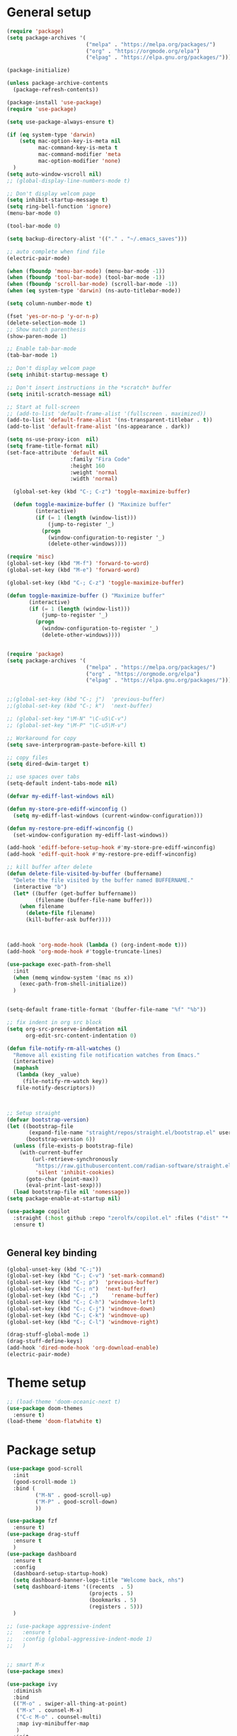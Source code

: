 * General setup
#+BEGIN_SRC emacs-lisp
(require 'package)
(setq package-archives '(
                         ("melpa" . "https://melpa.org/packages/")
                         ("org" . "https://orgmode.org/elpa")
                         ("elpag" . "https://elpa.gnu.org/packages/")))

(package-initialize)

(unless package-archive-contents
  (package-refresh-contents))

(package-install 'use-package)
(require 'use-package)

(setq use-package-always-ensure t)

(if (eq system-type 'darwin)
    (setq mac-option-key-is-meta nil
          mac-command-key-is-meta t
          mac-command-modifier 'meta
          mac-option-modifier 'none)
  )
(setq auto-window-vscroll nil)
;; (global-display-line-numbers-mode t)

;; Don't display welcom page
(setq inhibit-startup-message t)
(setq ring-bell-function 'ignore)
(menu-bar-mode 0)

(tool-bar-mode 0)

(setq backup-directory-alist '(("." . "~/.emacs_saves")))

;; auto complete when find file
(electric-pair-mode)

(when (fboundp 'menu-bar-mode) (menu-bar-mode -1))
(when (fboundp 'tool-bar-mode) (tool-bar-mode -1))
(when (fboundp 'scroll-bar-mode) (scroll-bar-mode -1))
(when (eq system-type 'darwin) (ns-auto-titlebar-mode))

(setq column-number-mode t)

(fset 'yes-or-no-p 'y-or-n-p)
(delete-selection-mode 1)
;; Show match parenthesis
(show-paren-mode 1)

;; Enable tab-bar-mode
(tab-bar-mode 1)

;; Don't display welcom page
(setq inhibit-startup-message t)

;; Don't insert instructions in the *scratch* buffer
(setq initil-scratch-message nil)

;; Start at full-screen
;; (add-to-list 'default-frame-alist '(fullscreen . maximized))
(add-to-list 'default-frame-alist '(ns-transparent-titlebar . t))
(add-to-list 'default-frame-alist '(ns-appearance . dark))

(setq ns-use-proxy-icon  nil)
(setq frame-title-format nil)
(set-face-attribute 'default nil
                    :family "Fira Code"
                    :height 160
                    :weight 'normal
                    :width 'normal)

  (global-set-key (kbd "C-; C-z") 'toggle-maximize-buffer)

  (defun toggle-maximize-buffer () "Maximize buffer"
         (interactive)
         (if (= 1 (length (window-list)))
             (jump-to-register '_) 
           (progn
             (window-configuration-to-register '_)
             (delete-other-windows))))

(require 'misc)
(global-set-key (kbd "M-f") 'forward-to-word)
(global-set-key (kbd "M-e") 'forward-word)

(global-set-key (kbd "C-; C-z") 'toggle-maximize-buffer)

(defun toggle-maximize-buffer () "Maximize buffer"
       (interactive)
       (if (= 1 (length (window-list)))
           (jump-to-register '_) 
         (progn
           (window-configuration-to-register '_)
           (delete-other-windows))))


(require 'package)
(setq package-archives '(
                         ("melpa" . "https://melpa.org/packages/")
                         ("org" . "https://orgmode.org/elpa")
                         ("elpag" . "https://elpa.gnu.org/packages/")))


;;(global-set-key (kbd "C-; j")  'previous-buffer)
;;(global-set-key (kbd "C-; k")  'next-buffer)

;; (global-set-key "\M-N" "\C-u5\C-v")
;; (global-set-key "\M-P" "\C-u5\M-v")

;; Workaround for copy
(setq save-interprogram-paste-before-kill t)

;; copy files
(setq dired-dwim-target t)

;; use spaces over tabs
(setq-default indent-tabs-mode nil)

(defvar my-ediff-last-windows nil)

(defun my-store-pre-ediff-winconfig ()
  (setq my-ediff-last-windows (current-window-configuration)))

(defun my-restore-pre-ediff-winconfig ()
  (set-window-configuration my-ediff-last-windows))

(add-hook 'ediff-before-setup-hook #'my-store-pre-ediff-winconfig)
(add-hook 'ediff-quit-hook #'my-restore-pre-ediff-winconfig)

;; kill buffer after delete
(defun delete-file-visited-by-buffer (buffername)
  "Delete the file visited by the buffer named BUFFERNAME."
  (interactive "b")
  (let* ((buffer (get-buffer buffername))
         (filename (buffer-file-name buffer)))
    (when filename
      (delete-file filename)
      (kill-buffer-ask buffer))))



(add-hook 'org-mode-hook (lambda () (org-indent-mode t)))
(add-hook 'org-mode-hook #'toggle-truncate-lines)

(use-package exec-path-from-shell
  :init
  (when (memq window-system '(mac ns x))
    (exec-path-from-shell-initialize))
  )


(setq-default frame-title-format '(buffer-file-name "%f" "%b"))

;; fix indent in org src block
(setq org-src-preserve-indentation nil 
      org-edit-src-content-indentation 0)

(defun file-notify-rm-all-watches ()
  "Remove all existing file notification watches from Emacs."
  (interactive)
  (maphash
   (lambda (key _value)
     (file-notify-rm-watch key))
   file-notify-descriptors))



;; Setup straight
(defvar bootstrap-version)
(let ((bootstrap-file
       (expand-file-name "straight/repos/straight.el/bootstrap.el" user-emacs-directory))
      (bootstrap-version 6))
  (unless (file-exists-p bootstrap-file)
    (with-current-buffer
        (url-retrieve-synchronously
         "https://raw.githubusercontent.com/radian-software/straight.el/develop/install.el"
         'silent 'inhibit-cookies)
      (goto-char (point-max))
      (eval-print-last-sexp)))
  (load bootstrap-file nil 'nomessage))
(setq package-enable-at-startup nil)

(use-package copilot
  :straight (:host github :repo "zerolfx/copilot.el" :files ("dist" "*.el"))
  :ensure t)


#+END_SRC

#+RESULTS:

** General key binding
#+BEGIN_SRC emacs-lisp
(global-unset-key (kbd "C-;"))
(global-set-key (kbd "C-; C-v") 'set-mark-command)
(global-set-key (kbd "C-; p")  'previous-buffer)
(global-set-key (kbd "C-; n")  'next-buffer)
(global-set-key (kbd "C-; ,")    'rename-buffer)
(global-set-key (kbd "C-; C-h") 'windmove-left)
(global-set-key (kbd "C-; C-j") 'windmove-down)
(global-set-key (kbd "C-; C-k") 'windmove-up)
(global-set-key (kbd "C-; C-l") 'windmove-right)

(drag-stuff-global-mode 1)
(drag-stuff-define-keys)
(add-hook 'dired-mode-hook 'org-download-enable)
(electric-pair-mode)
#+END_SRC

#+RESULTS:
: t

* Theme setup
#+begin_src emacs-lisp
;; (load-theme 'doom-oceanic-next t)
(use-package doom-themes
  :ensure t)
(load-theme 'doom-flatwhite t)
#+end_src

#+RESULTS:
: t

* Package setup
#+BEGIN_SRC emacs-lisp
(use-package good-scroll
  :init
  (good-scroll-mode 1)
  :bind (
         ("M-N" . good-scroll-up)
         ("M-P" . good-scroll-down)
         ))

(use-package fzf
  :ensure t)
(use-package drag-stuff
  :ensure t
  )
(use-package dashboard
  :ensure t
  :config
  (dashboard-setup-startup-hook)
  (setq dashboard-banner-logo-title "Welcome back, nhs")
  (setq dashboard-items '((recents  . 5)
                          (projects . 5)
                          (bookmarks . 5)
                          (registers . 5)))
  )

;; (use-package aggressive-indent
;;   :ensure t
;;   :config (global-aggressive-indent-mode 1)
;;   )


;; smart M-x
(use-package smex)

(use-package ivy
  :diminish
  :bind
  (("M-o" . swiper-all-thing-at-point)
   ("M-x" . counsel-M-x)
   ("C-c M-o" . counsel-multi)
   :map ivy-minibuffer-map
   )
  :init
  (ivy-mode 0)
  ;; (bind-key "C-; l" 'counsel-projectile-switch-to-buffer)
  (global-set-key (kbd "C-s") 'swiper-isearch)
  (global-set-key (kbd "M-x") 'counsel-M-x)
  (global-set-key (kbd "C-x C-f") 'counsel-find-file)
  (global-set-key (kbd "M-y") 'counsel-yank-pop)
  (global-set-key (kbd "<f1> f") 'counsel-describe-function)
  (global-set-key (kbd "<f1> v") 'counsel-describe-variable)
  (global-set-key (kbd "<f1> l") 'counsel-find-library)
  (global-set-key (kbd "<f2> i") 'counsel-info-lookup-symbol)
  (global-set-key (kbd "<f2> u") 'counsel-unicode-char)
  (global-set-key (kbd "<f2> j") 'counsel-set-variable)
  (global-set-key (kbd "C-x b") 'ivy-switch-buffer)
  (global-set-key (kbd "C-c v") 'ivy-push-view)
  (global-set-key (kbd "C-c V") 'ivy-pop-view)

  (global-set-key (kbd "C-c c") 'counsel-compile)
  (global-set-key (kbd "C-c g") 'counsel-git)
  (global-set-key (kbd "C-c j") 'counsel-git-grep)
  (global-set-key (kbd "C-c L") 'counsel-git-log)
  (global-set-key (kbd "C-c k") 'counsel-rg)
  (global-set-key (kbd "C-c m") 'counsel-linux-app)
  (global-set-key (kbd "C-c n") 'counsel-fzf)
  (global-set-key (kbd "C-x l") 'counsel-locate)
  (global-set-key (kbd "C-c J") 'counsel-file-jump)
  (global-set-key (kbd "C-S-o") 'counsel-rhythmbox)
  (global-set-key (kbd "C-c w") 'counsel-wmctrl)
  (global-set-key (kbd "C-c b") 'counsel-bookmark)

  (setq ivy-re-builders-alist
        '((ivy-switch-buffer . ivy--regex-plus)
          (t . ivy--regex-fuzzy)))
  )

(use-package ivy-posframe
  :init
  (ivy-posframe-mode 0))

(use-package counsel
  :config
  (global-set-key (kbd "C-; L") 'counsel-ibuffer)
  ;; show killring
  ;; (global-set-key (kbd "C-; y") 'counsel-yank-pop)
  )

(use-package all-the-icons
  :ensure t
  )

(use-package doom-modeline
  :init (doom-modeline-mode 1))


(use-package rainbow-delimiters
  :hook (my-program-mode-hook . rainbom-delimiters-mode))

(use-package which-key
  :init (which-key-mode)
  :diminish which-key-mode
  :config
  (setq which-key-idle-delay 0.3))


(use-package ivy-rich
  :diminish
  :config
  (ivy-rich-mode t))

(use-package org-bullets
  :config
  (add-hook 'org-mode-hook (lambda () (org-bullets-mode 1)))
  )

;; Projectile
(use-package projectile
  :init
  (setq projectile-require-project-root nil)
  (projectile-mode t)
  )

(use-package counsel-projectile
  :bind
  (
   ("C-S-o" . lsp-workspace-folders-switch)
   ("C-; C-f" . counsel-projectile-find-file)
   )
  )

(use-package treemacs
  :bind
  (:map global-map
        ("M-0"       . treemacs-select-window)
        ("C-x t 1"   . treemacs-delete-other-windows)
        ("C-x t t"   . treemacs)
        ("C-x t d"   . treemacs-select-directory)
        ("C-x t B"   . treemacs-bookmark)
        ("C-x t C-t" . treemacs-find-file)
        ("C-x t M-t" . treemacs-find-tag)))


(use-package ag)

;; jump
(use-package dumb-jump
  :init
  (bind-key "C-; ]" 'dumb-jump-go)
  (bind-key "C-; t" 'dumb-jump-back))

;; Show search index
(use-package anzu
  :init
  (global-anzu-mode +1))

;; check syntax
(use-package flycheck
  :init (global-flycheck-mode 1))

(use-package bm
  :config
  (global-set-key (kbd "C-; m m") 'bm-toggle)
  (global-set-key (kbd "C-; m n")   'bm-next)
  (global-set-key (kbd "C-; m p") 'bm-previous))


;; Magit
(use-package magit
  :init
  (bind-key "C-x g" 'magit-status)
  (bind-key "C-; d" 'magit-diff-buffer-file))

(use-package goto-chg
  :bind
  (("C-o" . goto-last-change)
   ("C-i" . goto-last-change-reverse)))

(use-package avy
  :init
  (bind-key "C-; j" 'avy-goto-char))


(use-package multiple-cursors
  :config)
;; (global-set-key (kbd "C-S-<mouse-1>") 'mc/add-cursor-on-click))


;; Expand selection
(use-package expand-region
  :config
  (global-set-key (kbd "C-'") 'er/expand-region))

(use-package neotree
  :config
  (global-set-key (kbd "C-; n") 'neotree-toggle)
  )
#+END_SRC

#+RESULTS:
: t

#+BEGIN_SRC emacs-lisp

;; indent
(use-package dtrt-indent
  :ensure t
  :config
  (dtrt-indent-global-mode t)
  )


(use-package dired-subtree
  :config
  (bind-keys :map dired-mode-map
             ("i" . dired-subtree-insert)
             (";" . dired-subtree-remove)))


(use-package dired-git-info
  :bind (:map dired-mode-map
              (")" . dired-git-info-mode)))

;; attach image to orgmode

(use-package org-download)

;;              :ensure t)

(use-package avy
  :ensure t
  :init
  (bind-key "C-; j" 'avy-goto-char))

(use-package js-doc
  :ensure t
  :config
  (add-hook 'js2-mode-hook
            #'(lambda ()
                (define-key js2-mode-map "\C-ci" 'js-doc-insert-function-doc)
                (define-key js2-mode-map "@" 'js-doc-insert-tag)))
  )

(use-package js2-mode
  :ensure t
  :init
  (add-to-list 'auto-mode-alist '("\\.js\\'" . js2-mode)))



(defun efs/lsp-mode-setup ()
  (setq lsp-headerline-breadcrumb-segments '(path-up-to-project file symbols))
  (lsp-headerline-breadcrumb-mode))

(use-package lsp-mode
  :commands (lsp lsp-deferred)
  :hook
  (lsp-mode . efs/lsp-mode-setup)
  ((typescript-mode js2-mode web-mode php-mode) . lsp)
  :init
  (setq lsp-keymap-prefix "C-c l")
  :config
  (lsp-enable-which-key-integration t)
  (setq gc-cons-threshold 100000000)
  (setq read-process-output-max (* 1024 1024)) ;; 1mb
  (setq lsp-completion-provider :capf)
  (setq lsp-restart 'auto-restart)
  (setq lsp-ui-sideline-show-code-actions t)
  :bind
  (:map lsp-mode-map
        ("TAB" . completion-at-point))
  )

(use-package lsp-ui
  :hook (lsp-mode . lsp-ui-mode)
  :init
  (bind-key "C-; e l" 'lsp-ui-flycheck-list)
  :config
  (defun lsp-ui-sideline--window-width ()
    (- (window-max-chars-per-line)
       (lsp-ui-sideline--margin-width)
       (or (and (>= emacs-major-version 27)
                ;; We still need this number when calculating available space
                ;; even with emacs >= 27
                (lsp-ui-util-line-number-display-width))
           0)))

  (defun lsp-ui-sideline--display-all-info (list-infos tag bol eol)
    (when (and (lsp-ui-sideline--valid-tag-p tag 'line)
               (not (lsp-ui-sideline--stop-p)))
      (let ((inhibit-modification-hooks t)
            (win-width (lsp-ui-sideline--window-width))
            ;; sort by bounds
            (list-infos (--sort (< (caadr it) (caadr other)) list-infos)))
        (lsp-ui-sideline--delete-kind 'info)
        (--each list-infos
          (-let (((symbol bounds info) it))
            (lsp-ui-sideline--push-info win-width symbol bounds info bol eol))))))

  (defun lsp-ui-sideline--align (&rest lengths)
    (list (* (window-font-width)
             (+ (apply '+ lengths) (if (display-graphic-p) 1 2)))))
  )

(use-package lsp-ivy)



(use-package lsp-ivy)

(use-package company
  :after lsp-mode
  :hook (my-program-mode-hook . company-mode)
  :bind
  (:map lsp-mode-map ("<tab>" . company-indent-or-complete-common))
  (:map company-active-map ("<tab>" . company-complete-selection))
  (:map company-active-map ("C-n" . company-select-next))
  (:map company-active-map ("C-p" . company-select-previous))
  :custom
  (setq companyminimum-prefix-length 3)
  (setq company-auto-complete nil)
  (setq company-idle-delay 0)
  (setq tab-always-indent 'complete)
  :config
  (global-company-mode 1)
  (define-key company-active-map (kbd "C-n") #'company-select-next)
  (define-key company-active-map (kbd "C-p") #'company-select-previous))

(use-package company-box
  :ensure t

  )

(use-package company
  :ensure t
  ;;:hook (company-mode . company-box-mode)
  )

;; (use-package company-web)
;; (add-hook 'after-init-hook 'global-company-mode)

;; Magit
(use-package magit
  :ensure t
  :init
  (bind-key "C-x g" 'magit-status)
  (bind-key "C-; d" 'magit-diff-buffer-file))

(use-package goto-chg
  :ensure t
  :init
  (bind-key "C-o" 'goto-last-change)
  (bind-key "C-i" 'goto-last-change-reverse))

(use-package git-timemachine
  :ensure t
  )

(use-package multiple-cursors
  :ensure t
  :config)
;; (global-set-key (kbd "C-S-<mouse-1>") 'mc/add-cursor-on-click))


(use-package wgrep-ag)

(use-package editorconfig
  :config
  (editorconfig-mode 1))


(use-package typescript-mode
  :mode "\\.ts\\'"
  :hook
  (typescript-mode . lsp-deferred)
  :config
  (setq typescript-indent-level 2))

(use-package tide)
(defun setup-tide-mode ()
  (interactive)
  (tide-setup)
  (flycheck-mode +1)
  (setq flycheck-check-syntax-automatically '(save mode-enabled))
  (eldoc-mode +1)
  (tide-hl-identifier-mode +1)
  ;; company is an optional dependency. You have to
  ;; install it separately via package-install
  ;; `M-x package-install [ret] company`
  (company-mode +1))

(add-hook 'typescript-mode-hook #'setup-tide-mode)



(use-package js2-mode
  :init
  (add-to-list 'auto-mode-alist '("\\.js\\'" . js2-mode)))


(use-package elpy
  :ensure t
  :init
  (exec-path-from-shell-initialize)
  (elpy-enable))

;; indent
;; (use-package dtrt-indent
;;   :ensure t
;;   :config
;;   (dtrt-indent-global-mode t)
;;   )


(use-package dired-subtree
  :config
  (bind-keys :map dired-mode-map
             ("i" . dired-subtree-insert)
             (";" . dired-subtree-remove)))


(use-package dired-git-info
  :bind (:map dired-mode-map
              (")" . dired-git-info-mode)))

;; attach image to orgmode

(use-package org-download)

;;              :ensure t)

(use-package avy
  :ensure t
  :init
  (bind-key "C-; j" 'avy-goto-char))

(use-package js-doc
  :ensure t
  :config
  (add-hook 'js2-mode-hook
            #'(lambda ()
                (define-key js2-mode-map "\C-ci" 'js-doc-insert-function-doc)
                (define-key js2-mode-map "@" 'js-doc-insert-tag)))
  )

(use-package js2-mode
  :ensure t
  :init
  (add-to-list 'auto-mode-alist '("\\.js\\'" . js2-mode)))

(use-package company
  :after lsp-mode
  :hook (my-program-mode-hook . company-mode)
  :bind
  (:map lsp-mode-map ("<tab>" . company-indent-or-complete-common))
  (:map company-active-map ("<tab>" . company-complete-selection))
  (:map company-active-map ("C-n" . company-select-next))
  (:map company-active-map ("C-p" . company-select-previous))
  :custom
  (setq companyminimum-prefix-length 3)
  (setq company-auto-complete nil)
  (setq company-idle-delay 0)
  (setq tab-always-indent 'complete)
  :config
  (global-company-mode 1)
  (define-key company-active-map (kbd "C-n") #'company-select-next)
  (define-key company-active-map (kbd "C-p") #'company-select-previous))

(use-package company-box)

(use-package company
  :hook (company-mode . company-box-mode))

;; (use-package company-web)
;; (add-hook 'after-init-hook 'global-company-mode)

;; Magit
(use-package magit
  :ensure t
  :init
  (bind-key "C-x g" 'magit-status)
  (bind-key "C-; d" 'magit-diff-buffer-file))

(use-package goto-chg
  :ensure t
  :init
  (bind-key "C-o" 'goto-last-change)
  (bind-key "C-i" 'goto-last-change-reverse))


(use-package ace-window
  :ensure t
  :config
  (global-set-key (kbd "C-x o") 'ace-window)
  :init
  (setq aw-dispatch-always nil)
  (setq aw-ignore-current t)
  (setq aw-keys '(?a ?b ?c ?d ?e ?f ?g ?h ?k))
  )

(use-package git-timemachine
  :ensure t
  )

(use-package multiple-cursors
  :ensure t
  :config)
;; (global-set-key (kbd "C-S-<mouse-1>") 'mc/add-cursor-on-click))


(use-package wgrep-ag)

(use-package editorconfig
  :config
  (editorconfig-mode 1))


(use-package typescript-mode
  :mode "\\.ts\\'"
  :hook
  (typescript-mode . lsp-deferred)
  ;;:config
  ;;(setq typescript-indent-level 2)
  )

(use-package tide)
(defun setup-tide-mode ()
  (interactive)
  (tide-setup)
  (flycheck-mode +1)
  (setq flycheck-check-syntax-automatically '(save mode-enabled))
  (eldoc-mode +1)
  (tide-hl-identifier-mode +1)
  ;; company is an optional dependency. You have to
  ;; install it separately via package-install
  ;; `M-x package-install [ret] company`
  (company-mode +1))

(add-hook 'typescript-mode-hook #'setup-tide-mode)



(use-package js2-mode
  :init
  (add-to-list 'auto-mode-alist '("\\.js\\'" . js2-mode)))


(use-package elpy
  :ensure t
  :init
  (exec-path-from-shell-initialize)
  (elpy-enable))

(use-package drag-stuff
  :config
  (drag-stuff-global-mode 1)
  (drag-stuff-define-keys)
  (add-hook 'dired-mode-hook 'org-download-enable)
  )

(use-package php-mode)

(use-package web-mode
  :config
  (add-to-list 'auto-mode-alist '("\\.vue\\'" . web-mode))
  (add-to-list 'auto-mode-alist '("\\.jsx?$" . web-mode)) ;; auto-enable for .js/.jsx files
  (add-to-list 'auto-mode-alist '("\\.tsx$" . web-mode)) ;; auto-enable for .js/.jsx files
  ;;(setq web-mode-code-indent-offset 2)
  ;;(setq web-mode-attr-indent-offset 2)
  (setq web-mode-enable-auto-indentation nil)
  )

(use-package kotlin-mode)

(use-package smartparens)



(defun my-program-mode-hook ()
  (hs-minor-mode)
  (local-set-key (kbd "C-+") 'hs-show-all) ;; ctrl+shift+=
  (local-set-key (kbd "C-_") 'hs-hide-all)   ;; ctrl+shift+-
  (local-set-key (kbd "C-=") 'hs-show-block)
  (local-set-key (kbd "C--") 'hs-hide-block)
  (which-function-mode t)
  (smartparens-mode t)
  )
(add-hook 'tide-mode 'my-program-mode-hook)
(add-hook 'typescript-mode 'my-program-mode-hook)
(add-hook 'js-mode-hook 'my-program-mode-hook)
(add-hook 'web-mode-hook 'my-program-mode-hook)
;;(add-hook 'vue-mode-hook 'my-program-mode-hook)

#+END_SRC

#+RESULTS:
: t

** Conda setup
#+begin_src emacs-lisp
;; (use-package conda)

;; if you want interactive shell support, include:
;; (conda-env-initialize-interactive-shells)

;; if you want eshell support, include:
;; (conda-env-initialize-eshell)

;; if you want auto-activation (see below for details), include:
;; (conda-env-autoactivate-mode t)

;; if you want to automatically activate a conda environment on the opening of a file:
#+end_src

#+RESULTS:
: t

* Developer settings
#+BEGIN_SRC emacs-lisp
(defun my-program-mode-hook ()
  (hs-minor-mode)

  (local-set-key (kbd "C-+") 'hs-show-all) ;; ctrl+shift+=
  (local-set-key (kbd "C-_") 'hs-hide-all)   ;; ctrl+shift+-
  (local-set-key (kbd "C-=") 'hs-show-block)
  (local-set-key (kbd "C--") 'hs-hide-block)
  (which-function-mode t)
  (smartparens-mode t)
  )

;; (setenv "WORKON_HOME" "~/miniconda3/envs")
;; (pyvenv-mode 1)
;; (setq elpy-rpc-virtualenv-path 'current)
;; (setenv "PYTHONIOENCODING" "utf-8")
;; (add-to-list 'process-coding-system-alist '("python" . (utf-8 . utf-8)))
;; ;; (add-to-list 'process-coding-system-alist '("elpy" . (utf-8 . utf-8)))
;; ;; (
;;  add-to-list 'process-coding-system-alist '("flake8" . (utf-8 . utf-8)))
;; (add-hook 'python-mode-hook 'my-program-mode-hook)
(add-hook 'js-mode-hook 'my-program-mode-hook)
(add-hook 'web-mode-hook 'my-program-mode-hook)
;;(add-hook 'vue-mode-hook 'my-program-mode-hook)
(add-hook 'php-mode-hook 'my-program-mode-hook)
(defun setup-tide-mode ()
  (interactive)
  (tide-setup)
  (flycheck-mode +1)
  (setq flycheck-check-syntax-automatically '(save mode-enabled))
  (eldoc-mode +1)
  (tide-hl-identifier-mode +1)
  ;; company is an optional dependency. You have to
  ;; install it separately via package-install
  ;; `M-x package-install [ret] company`
  (company-mode +1))

;; aligns annotation to the right hand side
(setq company-tooltip-align-annotations t)

;; formats the buffer before saving
(add-hook 'before-save-hook 'tide-format-before-save)
(add-hook 'typescript-mode-hook #'setup-tide-mode)

(add-hook 'go-mode-hook #'lsp-deferred)
(add-hook 'go-mode-hook #'yas-minor-mode)
#+end_src

#+RESULTS:
| setup-tide-mode | lsp-deferred | lsp |

*** Python lsp setup
#+begin_src emacs-lisp
;; (use-package lsp-python-ms
;;   :ensure t
;;   :init (setq lsp-python-ms-auto-install-server t)
;;   :hook (python-mode . (lambda ()
;;                          (require 'lsp-python-ms)
;;                          (lsp-deferred))))


(use-package lsp-pyright
  :ensure t
  :hook
  (python-mode . (lambda ()
                   (require 'lsp-pyright)
                   (lsp-deferred))))

(use-package pyvenv
  :ensure t
  :init
  (setenv "WORKON_HOME" "~/miniconda3/envs/")
  :config
  (pyvenv-mode 1)
  (setq pyvenv-post-activate-hooks
        (list (lambda ()
                (setq python-shell-interpreter (concat pyvenv-virtual-env "bin/python")))))
  (setq pyvenv-post-deactivate-hooks
        (list (lambda ()
                (setq python-shell-interpreter "python3"))))
  )

(use-package blacken
  :ensure t
  :delight
  :custom (blacken-line-length 79))

(use-package python-mode
  :hook
  (python-mode . pyvenv-mode)
  (python-mode . flycheck-mode)
  (python-mode . company-mode)
  (python-mode . blacken-mode)
  :config
  )

(use-package py-isort
  :ensure t
  :after python
  :hook ((python-mode . pyvenv-mode)
         (before-save . py-isort-before-save)))

;; (use-package conda
;;   :ensure t
;;   :config
;;   (setq conda-env-home-directory (expand-file-name "~/miniconda3/"))
;;   (setq conda-anaconda-home (expand-file-name "~/miniconda3/"))

;; if you want interactive shell support, include:
;; (conda-env-initialize-interactive-shells)
;; if you want eshell support, include:
;; (conda-env-initialize-eshell)
;; if you want auto-activation (see below for details), include:
;; (conda-env-autoactivate-mode t)
;; if you want to automatically activate a conda environment on the opening of a file:
;; (add-to-hook 'find-file-hook (lambda () (when (bound-and-true-p conda-project-env-path)
;; (conda-env-activate-for-buffer))))
;; )

#+end_src

#+RESULTS:
: ((python utf-8 . utf-8))

*** Golang setup
#+begin_src emacs-lisp
(use-package go-mode)
(add-hook 'go-mode-hook
          (lambda ()
            (setq-default)
            (setq tab-width 2)
            (setq standard-indent 2)
            (setq indent-tabs-mode nil)))
#+end_src

*** CPP setup
#+begin_src emacs-lisp
(add-hook 'c-mode-hook 'lsp)
(add-hook 'c++-mode-hook 'lsp)
(add-hook 'c-mode-hook #'lsp-deferred)
(add-hook 'c++-mode-hook #'lsp-deferred)

(use-package dap-mode)
(with-eval-after-load 'lsp-mode
  (add-hook 'lsp-mode-hook #'lsp-enable-which-key-integration)
  (require 'dap-cpptools)
  (yas-global-mode))

#+end_src

*** ChatGPT setup
#+begin_src emacs-lisp
(setq chatgpt-shell-openai-key "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")
#+end_src

